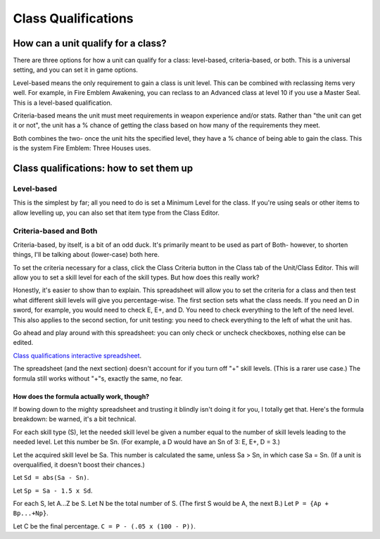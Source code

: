 Class Qualifications
=====================
How can a unit qualify for a class?
-------------------------------------

There are three options for how a unit can qualify for a class: level-based, criteria-based, or both. This is a universal setting, and you can set it in game options.

Level-based means the only requirement to gain a class is unit level. This can be combined with reclassing items very well. For example, in Fire Emblem Awakening, you can reclass to an Advanced class at level 10 if you use a Master Seal. This is a level-based qualification.

Criteria-based means the unit must meet requirements in weapon experience and/or stats. Rather than "the unit can get it or not", the unit has a % chance of getting the class based on how many of the requirements they meet.

Both combines the two- once the unit hits the specified level, they have a % chance of being able to gain the class. This is the system Fire Emblem: Three Houses uses.

Class qualifications: how to set them up
---------------------------------------------

Level-based
^^^^^^^^^^^
This is the simplest by far; all you need to do is set a Minimum Level for the class. If you're using seals or other items to allow levelling up, you can also set that item type from the Class Editor. 

Criteria-based and Both 
^^^^^^^^^^^^^^^^^^^^^^^^
Criteria-based, by itself, is a bit of an odd duck. It's primarily meant to be used as part of Both- however, to shorten things, I'll be talking about (lower-case) both here. 

To set the criteria necessary for a class, click the Class Criteria button in the Class tab of the Unit/Class Editor. This will allow you to set a skill level for each of the skill types. But how does this really work? 

Honestly, it's easier to show than to explain. This spreadsheet will allow you to set the criteria for a class and then test what different skill levels will give you percentage-wise. The first section sets what the class needs. If you need an D in sword, for example, you would need to check E, E+, and D. You need to check everything to the left of the need level. This also applies to the second section, for unit testing: you need to check everything to the left of what the unit has. 

Go ahead and play around with this spreadsheet: you can only check or uncheck checkboxes, nothing else can be edited. 

.. raw:: html

    <iframe width = "700" height = "700" src="https://docs.google.com/spreadsheets/d/1ev_DIvSOgZz5jcThcGsDVVWPjpN4Z7UeiaJNQp_fZmc/edit?usp=sharing&amp;widget=true&amp;headers=false&amp;rm=minimal&amp;chrome=false"></iframe>
    
`Class qualifications interactive spreadsheet <https://docs.google.com/spreadsheets/d/1ev_DIvSOgZz5jcThcGsDVVWPjpN4Z7UeiaJNQp_fZmc/edit?usp=sharing>`_.

The spreadsheet (and the next section) doesn't account for if you turn off "+" skill levels. (This is a rarer use case.) The formula still works without "+"s, exactly the same, no fear.

How does the formula actually work, though?
#############################################

If bowing down to the mighty spreadsheet and trusting it blindly isn't doing it for you, I totally get that. Here's the formula breakdown: be warned, it's a bit technical.

For each skill type (S), let the needed skill level be given a number equal to the number of skill levels leading to the needed level. Let this number be Sn. (For example, a D would have an Sn of 3: E, E+, D = 3.) 

Let the acquired skill level be Sa. This number is calculated the same, unless Sa > Sn, in which case Sa = Sn. (If a unit is overqualified, it doesn't boost their chances.)

Let ``Sd = abs(Sa - Sn)``. 

Let ``Sp = Sa - 1.5 x Sd``.

For each S, let A...Z be S. Let N be the total number of S. (The first S would be A, the next B.) Let ``P = {Ap + Bp...+Np}``.

Let C be the final percentage. ``C = P - (.05 x (100 - P))``.
